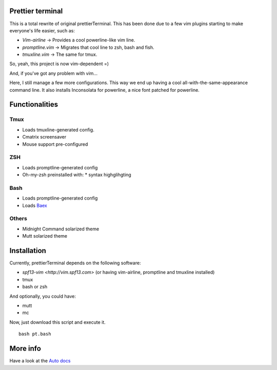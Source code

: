 Prettier terminal
==================

This is a total rewrite of original prettierTerminal.
This has been done due to a few vim plugins starting to make everyone's life easier,
such as:

* *Vim-airline* -> Provides a cool powerline-like vim line.
* *promptline.vim*  -> Migrates that cool line to zsh, bash and fish.
* *tmuxline.vim*    -> The same for tmux.

So, yeah, this project is now vim-dependent =)

And, if you've got any problem with vim...

.. image:: http://media1.giphy.com/media/6idqG60e7D9e0/200w.gif

Here, I still manage a few more configurations. 
This way we end up having a cool all-with-the-same-appearance command line.
It also installs Inconsolata for powerline, a nice font patched for powerline.

Functionalities
===============

Tmux
----

* Loads tmuxline-generated config.
* Cmatrix screensaver
* Mouse support pre-configured


ZSH
---

* Loads promptline-generated config
* Oh-my-zsh preinstalled with:
  * syntax highglihgting

Bash
----

* Loads promptline-generated config
* Loads `Baex <http://github.com/XayOn/Baex>`_

Others
------

* Midnight Command solarized theme
* Mutt solarized theme

Installation
============

Currently, prettierTerminal depends on the following software:

* `spf13-vim <http://vim.spf13.com>` (or having vim-airline, promptline and tmuxline installed)
* tmux
* bash or zsh

And optionally, you could have:

* mutt
* mc

Now, just download this script and execute it.

::

    bash pt.bash

More info
=========

Have a look at the `Auto docs </docs/api.rst>`_
